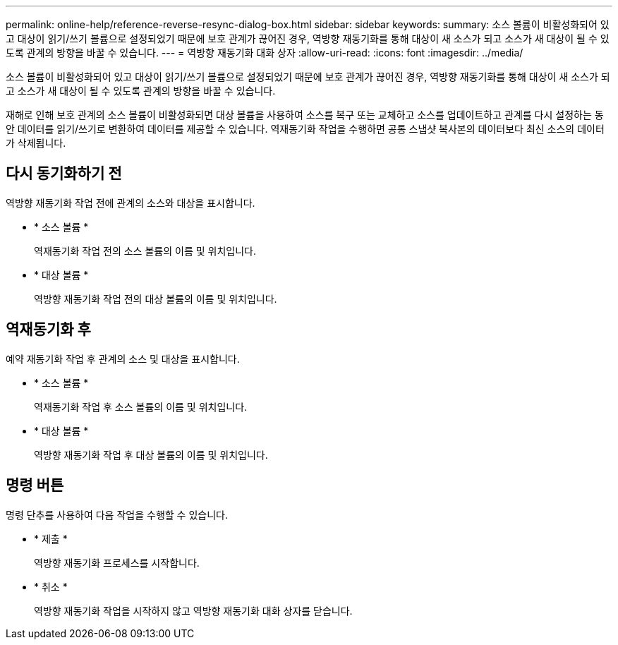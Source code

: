---
permalink: online-help/reference-reverse-resync-dialog-box.html 
sidebar: sidebar 
keywords:  
summary: 소스 볼륨이 비활성화되어 있고 대상이 읽기/쓰기 볼륨으로 설정되었기 때문에 보호 관계가 끊어진 경우, 역방향 재동기화를 통해 대상이 새 소스가 되고 소스가 새 대상이 될 수 있도록 관계의 방향을 바꿀 수 있습니다. 
---
= 역방향 재동기화 대화 상자
:allow-uri-read: 
:icons: font
:imagesdir: ../media/


[role="lead"]
소스 볼륨이 비활성화되어 있고 대상이 읽기/쓰기 볼륨으로 설정되었기 때문에 보호 관계가 끊어진 경우, 역방향 재동기화를 통해 대상이 새 소스가 되고 소스가 새 대상이 될 수 있도록 관계의 방향을 바꿀 수 있습니다.

재해로 인해 보호 관계의 소스 볼륨이 비활성화되면 대상 볼륨을 사용하여 소스를 복구 또는 교체하고 소스를 업데이트하고 관계를 다시 설정하는 동안 데이터를 읽기/쓰기로 변환하여 데이터를 제공할 수 있습니다. 역재동기화 작업을 수행하면 공통 스냅샷 복사본의 데이터보다 최신 소스의 데이터가 삭제됩니다.



== 다시 동기화하기 전

역방향 재동기화 작업 전에 관계의 소스와 대상을 표시합니다.

* * 소스 볼륨 *
+
역재동기화 작업 전의 소스 볼륨의 이름 및 위치입니다.

* * 대상 볼륨 *
+
역방향 재동기화 작업 전의 대상 볼륨의 이름 및 위치입니다.





== 역재동기화 후

예약 재동기화 작업 후 관계의 소스 및 대상을 표시합니다.

* * 소스 볼륨 *
+
역재동기화 작업 후 소스 볼륨의 이름 및 위치입니다.

* * 대상 볼륨 *
+
역방향 재동기화 작업 후 대상 볼륨의 이름 및 위치입니다.





== 명령 버튼

명령 단추를 사용하여 다음 작업을 수행할 수 있습니다.

* * 제출 *
+
역방향 재동기화 프로세스를 시작합니다.

* * 취소 *
+
역방향 재동기화 작업을 시작하지 않고 역방향 재동기화 대화 상자를 닫습니다.


